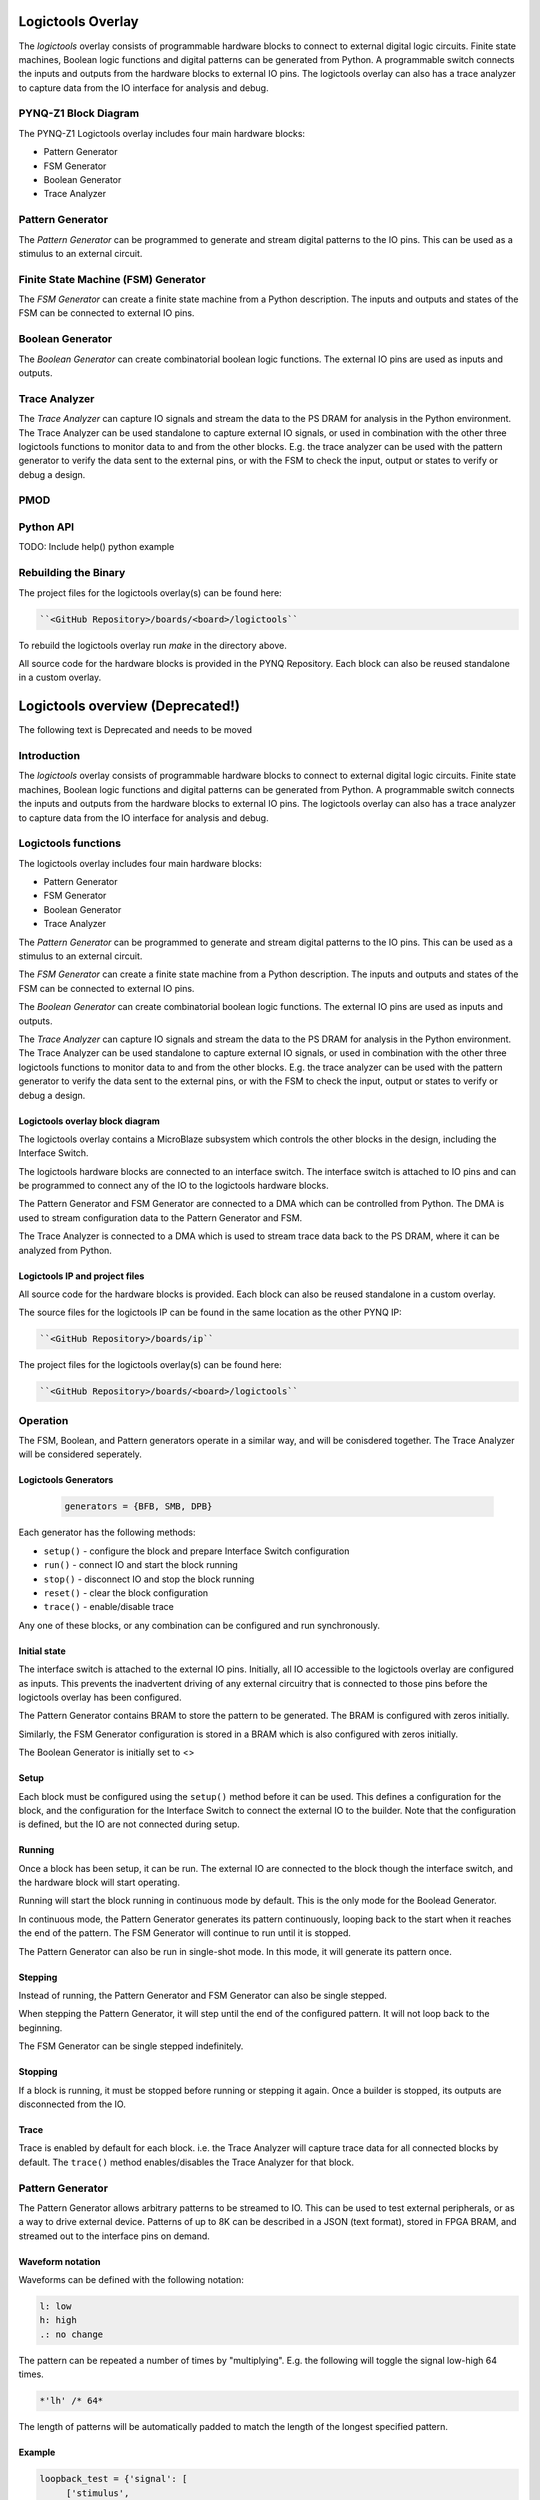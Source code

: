 Logictools Overlay
==================

The *logictools* overlay consists of programmable hardware blocks to connect to
external digital logic circuits. Finite state machines, Boolean logic functions
and digital patterns can be generated from Python. A programmable switch
connects the inputs and outputs from the hardware blocks to external IO
pins. The logictools overlay can also has a trace analyzer to capture data from
the IO interface for analysis and debug.

PYNQ-Z1 Block Diagram
---------------------
.. image:: ../images/logictools_bd.png
   :align: center
	   
The PYNQ-Z1 Logictools overlay includes four main hardware blocks:

* Pattern Generator
* FSM Generator
* Boolean Generator
* Trace Analyzer


Pattern Generator
-----------------

The *Pattern Generator* can be programmed to generate and stream digital
patterns to the IO pins. This can be used as a stimulus to an external circuit.


Finite State Machine (FSM) Generator
------------------------------------
The *FSM Generator* can create a finite state machine from a Python
description. The inputs and outputs and states of the FSM can be connected to
external IO pins.

Boolean Generator
-----------------
The *Boolean Generator* can create combinatorial boolean logic functions. The
external IO pins are used as inputs and outputs.

Trace Analyzer
--------------
The *Trace Analyzer* can capture IO signals and stream the data to the PS DRAM
for analysis in the Python environment. The Trace Analyzer can be used
standalone to capture external IO signals, or used in combination with the other
three logictools functions to monitor data to and from the other blocks.
E.g. the trace analyzer can be used with the pattern generator to verify the
data sent to the external pins, or with the FSM to check the input, output or
states to verify or debug a design.

PMOD
----


Python API
----------

TODO: Include help() python example   


Rebuilding the Binary
---------------------

The project files for the logictools overlay(s) can be found here:

.. code-block:: console

   ``<GitHub Repository>/boards/<board>/logictools``

To rebuild the logictools overlay run *make* in the directory above. 

All source code for the hardware blocks is provided in the PYNQ Repository. Each
block can also be reused standalone in a custom overlay.


Logictools overview (Deprecated!)
=================================

The following text is Deprecated and needs to be moved

Introduction
--------------------

The *logictools* overlay consists of programmable hardware blocks to connect to external digital logic circuits. Finite state machines, Boolean logic functions and digital patterns can be generated from Python. A programmable switch connects the inputs and outputs from the hardware blocks to external IO pins. The logictools overlay can also has a trace analyzer to capture data from the IO interface for analysis and debug. 

Logictools functions
---------------------

The logictools overlay includes four main hardware blocks:

* Pattern Generator
* FSM Generator
* Boolean Generator
* Trace Analyzer

The *Pattern Generator* can be programmed to generate and stream digital patterns to the IO pins. This can be used as a stimulus to an external circuit. 

The *FSM Generator* can create a finite state machine from a Python description. The inputs and outputs and states of the FSM can be connected to external IO pins.

The *Boolean Generator* can create combinatorial boolean logic functions. The external IO pins are used as inputs and outputs. 

The *Trace Analyzer* can capture IO signals and stream the data to the PS DRAM for analysis in the Python environment. The Trace Analyzer can be used standalone to capture external IO signals, or used in combination with the other three logictools functions to monitor data to and from the other blocks.  E.g. the trace analyzer can be used with the pattern generator to verify the data sent to the external pins, or with the FSM to check the input, output or states to verify or debug a design. 


Logictools overlay block diagram
^^^^^^^^^^^^^^^^^^^^^^^^^^^^^^^^^^^^^^^^^

.. image:: ../images/logictools_bd.png
   :align: center
   

The logictools overlay contains a MicroBlaze subsystem which controls the other blocks in the design, including the Interface Switch. 

The logictools hardware blocks are connected to an interface switch. The interface switch is attached to IO pins and can be programmed to connect any of the IO to the logictools hardware blocks. 

The Pattern Generator and FSM Generator are connected to a DMA which can be controlled from Python. The DMA is used to stream configuration data to the Pattern Generator and FSM. 

The Trace Analyzer is connected to a DMA which is used to stream trace data back to the PS DRAM, where it can be analyzed from Python. 


Logictools IP and  project files
^^^^^^^^^^^^^^^^^^^^^^^^^^^^^^^^^^^

All source code for the hardware blocks is provided. Each block can also be reused standalone in a custom overlay. 

The source files for the logictools IP can be found in the same location as the other PYNQ IP:

.. code-block:: console

   ``<GitHub Repository>/boards/ip``


The project files for the logictools overlay(s) can be found here:

.. code-block:: console

   ``<GitHub Repository>/boards/<board>/logictools``

   
Operation
--------------------

The FSM, Boolean, and Pattern generators operate in a similar way, and will be conisdered together. The Trace Analyzer will be considered seperately. 

Logictools Generators
^^^^^^^^^^^^^^^^^^^^^^^^^^^^^^^^^^^^^

   .. code-block:: Python

      generators = {BFB, SMB, DPB}

Each generator has the following methods:

* ``setup()`` - configure the block and prepare Interface Switch configuration
* ``run()`` - connect IO and start the block running
* ``stop()`` - disconnect IO and stop the block running
* ``reset()`` - clear the block configuration
* ``trace()`` - enable/disable trace


Any one of these blocks, or any combination can be configured and run synchronously. 

Initial state
^^^^^^^^^^^^^^^^^^^^^^^^

The interface switch is attached to the external IO pins. Initially, all IO accessible to the logictools overlay are configured as inputs. This prevents the inadvertent driving of any external circuitry that is connected to those pins before the logictools overlay has been configured. 

The Pattern Generator contains BRAM to store the pattern to be generated. The BRAM is configured with zeros initially. 

Similarly, the FSM Generator configuration is stored in a BRAM which is also configured with zeros initially. 

The Boolean Generator is initially set to <>

Setup 
^^^^^^^^^^^^^^^^^^

Each block must be configured using the ``setup()`` method before it can be used. This defines a configuration for the block, and the configuration for the Interface Switch to connect the external IO to the builder. Note that the configuration is defined, but the IO are not connected during setup. 


Running
^^^^^^^^^^^^^^^^^^

Once a block has been setup, it can be run. The external IO are connected to the block though the interface switch, and the hardware block will start operating. 

Running will start the block running in continuous mode by default. This is the only mode for the Boolead Generator. 

In continuous mode, the Pattern Generator generates its pattern continuously, looping back to the start when it reaches the end of the pattern. The FSM Generator will continue to run until it is stopped. 

The Pattern Generator can also be run in single-shot mode. In this mode, it will generate its pattern once. 

Stepping
^^^^^^^^^^^^^^^^^^

Instead of running, the Pattern Generator and FSM Generator can also be single stepped. 

When stepping the Pattern Generator, it will step until the end of the configured pattern. It will not loop back to the beginning. 

The FSM Generator can be single stepped indefinitely. 

Stopping
^^^^^^^^^^^^^^^^^^

If a block is running, it must be stopped before running or stepping it again. Once a builder is stopped, its outputs are disconnected from the IO.

Trace
^^^^^^^^^^^^^^^^^^^

Trace is enabled by default for each block. i.e. the Trace Analyzer will capture trace data for all connected blocks by default. The ``trace()`` method enables/disables the Trace Analyzer for that block.  

 
Pattern Generator
-------------------------------

The Pattern Generator allows arbitrary patterns to be streamed to IO. This can be used to test external peripherals, or as a way to drive external device. Patterns of up to 8K can be described in a JSON (text format), stored in FPGA BRAM, and streamed out to the interface pins on demand.  


Waveform notation
^^^^^^^^^^^^^^^^^^

Waveforms can be defined with the following notation:

.. code-block:: console

   l: low
   h: high
   .: no change

The pattern can be repeated a number of times by "multiplying". E.g. the following will toggle the signal low-high 64 times.  

.. code-block:: console

   *'lh' /* 64* 

The length of patterns will be automatically padded to match the length of the longest specified pattern. 

Example 
^^^^^^^^^^^^^^^^^^

.. code-block:: Python

   loopback_test = {'signal': [
        ['stimulus',
            {'name': 'clk0',  'pin': 'D0', 'wave': 'lh' * 64},
            {'name': 'clk1',  'pin': 'D1', 'wave': 'l.h.' * 32},
            {'name': 'clk2',  'pin': 'D2', 'wave': 'l...h...' * 16},      
        ['analysis',
            {'name': 'clk0',  'pin': 'D0'},
            {'name': 'clk1',  'pin': 'D1'},
            {'name': 'clk2',  'pin': 'D2'}]], 

        'foot': {'tock': 1, 'text': 'Loopback Test'},
        'head': {'tick': 1, 'text': 'Loopback Test'}}

   # show start, stop, continuous, one shot


FSM Generator
--------------------------------------

The FSM Generator allows finite state machines to be specified from Python in a JSON format. The JSON description can be passed to the ``setup()`` method which will program the overlay to implement the FSM. The FSM states can be graphed and displayed inside a Jupyter Notebook. 

The FSM supports up to 20 pins that can be used in any combination of inputs or outputs. Up to xxx states are supported. 

The specification for the finite state machine is a list of inputs, outputs, states, and transitions. 

Input and outputs are listed as tuples, specifying a pin and label for the pin. 

.. code-block:: Python

    ('reset','D0')
    
Valid pins are found in the interface specification:

Transitions  are specified by defining the input bits, '01' in the following example, the current state, 'S0', the next state, 'S5', and the output bits '011'.
    
.. code-block:: Python

    ['01', 'S0', 'S5', '000']
    

Wildcards for inputs '-' and for states '\*' can be used. 

.. code-block:: Python

    ['-1', '*', 'S5', '000']

Specifying ‘use_state_bits=True’ will output the state to unassigned bits on the interface. If there are no unused pins available, the last few output pins will be automatically overwritten to show state bits instead. 

Example 
^^^^^^^^^^^^^^^^^^^^^
     
.. code-block:: Python

   fsm_spec = {'inputs': [('reset','D0'), ('direction','D1')],
               'outputs': [('bit2','D3'), ('bit1','D4'), ('bit0','D5')],
               'states': ['S0', 'S1', 'S2', 'S3', 'S4', 'S5'],
               'transitions': [['00', 'S0', 'S1', '000'],
                               ['01', 'S0', 'S5', '000'],
                               ['00', 'S1', 'S2', '001'],
                               ['01', 'S1', 'S0', '001'],
                               ['00', 'S2', 'S3', '010'],
                               ['01', 'S2', 'S1', '010'],
                               ['00', 'S3', 'S4', '011'],
                               ['01', 'S3', 'S2', '011'],
                               ['00', 'S4', 'S5', '100'],
                               ['01', 'S4', 'S3', '100'],
                               ['00', 'S5', 'S0', '101'],
                               ['01', 'S5', 'S4', '101'],
                               ['1-', '*',  'S0', '']]}
   
   # show start, stop, continuous, one shot
   
display_graph()

Boolean Generator
-------------------------------------------

The Boolean Generator supports Boolean functions of one up to five inputs on each output pin. AND, OR, NOT, and XOR operators are supported.

Example 
^^^^^^^^^^^^^^^^^^^^^

Combinatorial Boolean expressions can be defined in a Python list using the expressions & (AND), | (OR), ! (NOT), ^ (XOR). The expression list also defines the input and output pins. 
 
The following list defines four combinatorial functions on pins D8-11, which are built using combinatorial functions made up of inputs from pins D0-D3. Any pin assigned a value is an output, and any pin used as a parameter in the expression is an input. If a pin is defined as an output, it cannot be used as an input.


.. code-block:: Python

   from logictools import BoolGenerator

   bg = BoolGenerator
   function_specs = ['D3 = D0 ^ D1 ^ D2',
                   'D7 = D3 & D4 & D5']
                   
   function_specs.append('D11 = D12 + D14')

Where D<0-20> are the available IO pins. 

The function configurations can also be labelled:

.. code-block:: Python

   function_specs = {'f1': 'D3 = D0 ^ D1 ^ D2',
                     'f2': 'D7 = D3 & D4 & D5'}
                   
   function_specs['f3'] = 'D11 = D12 + D14'

Once the expressions have been defined, they can be passed to the BooleanGenerator function.

.. code-block:: Python

   bg.setup(function_specs)


.. code-block:: Python

   bg.run() # run continuously

To reconfigure the Boolean Generator, or to disconnect the IO pins, stop it. 

.. code-block:: Python

   bg.stop()


Trace Analyzer
-------------------------------------------

The trace analyzer is connected to the external interface and can capture input or output signals on each pin and stream the data to DRAM. The trace analyzer supports streaming of up to 8MB of data to DRAM in one burst. Once the data is in memory it can be analyzed in Python. 

There are a number of Python packages that could be used to analyze or process the data. WaveDrom and SigRok are two packages that can be used to processing and displaying waveforms in a Jupyter Notebook. Both these packages are included as part of the PYNQ image. 


By default the Trace Analyzer is on for all IO. Trace can be enabled/disabled for each block using the corresponding functions. 

* ``trace_on()``
* ``trace_off()``


Example 
^^^^^^^^^^^^^^^^^^^^


   

